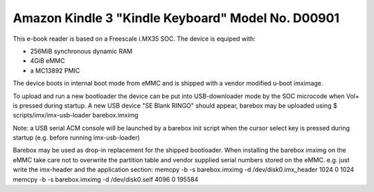 Amazon Kindle 3 "Kindle Keyboard" Model No. D00901
==================================================

This e-book reader is based on a Freescale i.MX35 SOC.
The device is equiped with:

* 256MiB synchronous dynamic RAM
* 4GiB eMMC
* a MC13892 PMIC

The device boots in internal boot mode from eMMC and is shipped with a
vendor modified u-boot imximage.

To upload and run a new bootloader the device can be put into USB-downloader
mode by the SOC microcode when Vol+ is pressed during startup. A new USB
device "SE Blank RINGO" should appear, barebox may be uploaded using
$ scripts/imx/imx-usb-loader barebox.imximg

Note: a USB serial ACM console will be launched by a barebox init script
when the cursor select key is pressed during startup (e.g. before running
imx-usb-loader)

Barebox may be used as drop-in replacement for the shipped bootloader.
When installing the barebox imximg on the eMMC take care not to overwrite
the partition table and vendor supplied serial numbers stored on the eMMC.
e.g. just write the imx-header and the application section:
memcpy -b -s barebox.imximg -d /dev/disk0.imx_header 1024 0 1024
memcpy -b -s barebox.imximg -d /dev/disk0.self 4096 0 195584

